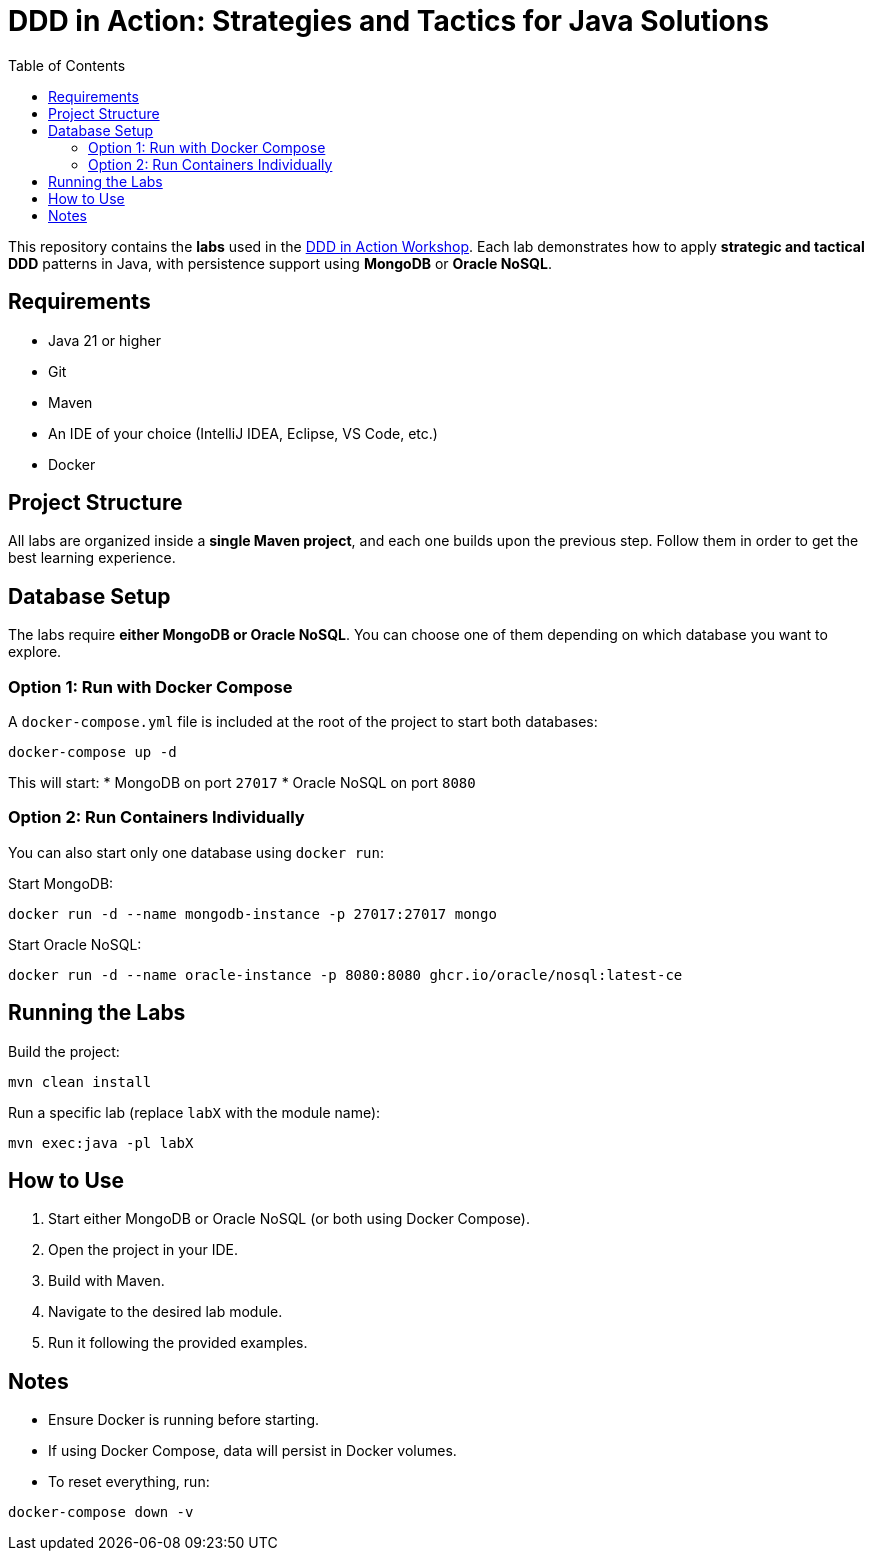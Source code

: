 = DDD in Action: Strategies and Tactics for Java Solutions
:toc: auto

This repository contains the **labs** used in the https://github.com/o-s-expert/ddd-workshop[DDD in Action Workshop].
Each lab demonstrates how to apply **strategic and tactical DDD** patterns in Java, with persistence support using **MongoDB** or **Oracle NoSQL**.

== Requirements

* Java 21 or higher
* Git
* Maven
* An IDE of your choice (IntelliJ IDEA, Eclipse, VS Code, etc.)
* Docker

== Project Structure

All labs are organized inside a **single Maven project**, and each one builds upon the previous step.
Follow them in order to get the best learning experience.

== Database Setup

The labs require **either MongoDB or Oracle NoSQL**.
You can choose one of them depending on which database you want to explore.

=== Option 1: Run with Docker Compose

A `docker-compose.yml` file is included at the root of the project to start both databases:

[source,bash]
----
docker-compose up -d
----

This will start:
* MongoDB on port `27017`
* Oracle NoSQL on port `8080`

=== Option 2: Run Containers Individually

You can also start only one database using `docker run`:

Start MongoDB:
[source,bash]
----
docker run -d --name mongodb-instance -p 27017:27017 mongo
----

Start Oracle NoSQL:
[source,bash]
----
docker run -d --name oracle-instance -p 8080:8080 ghcr.io/oracle/nosql:latest-ce
----

== Running the Labs

Build the project:

[source,bash]
----
mvn clean install
----

Run a specific lab (replace `labX` with the module name):

[source,bash]
----
mvn exec:java -pl labX
----

== How to Use

1. Start either MongoDB or Oracle NoSQL (or both using Docker Compose).
2. Open the project in your IDE.
3. Build with Maven.
4. Navigate to the desired lab module.
5. Run it following the provided examples.

== Notes

* Ensure Docker is running before starting.
* If using Docker Compose, data will persist in Docker volumes.
* To reset everything, run:

[source,bash]
----
docker-compose down -v
----
